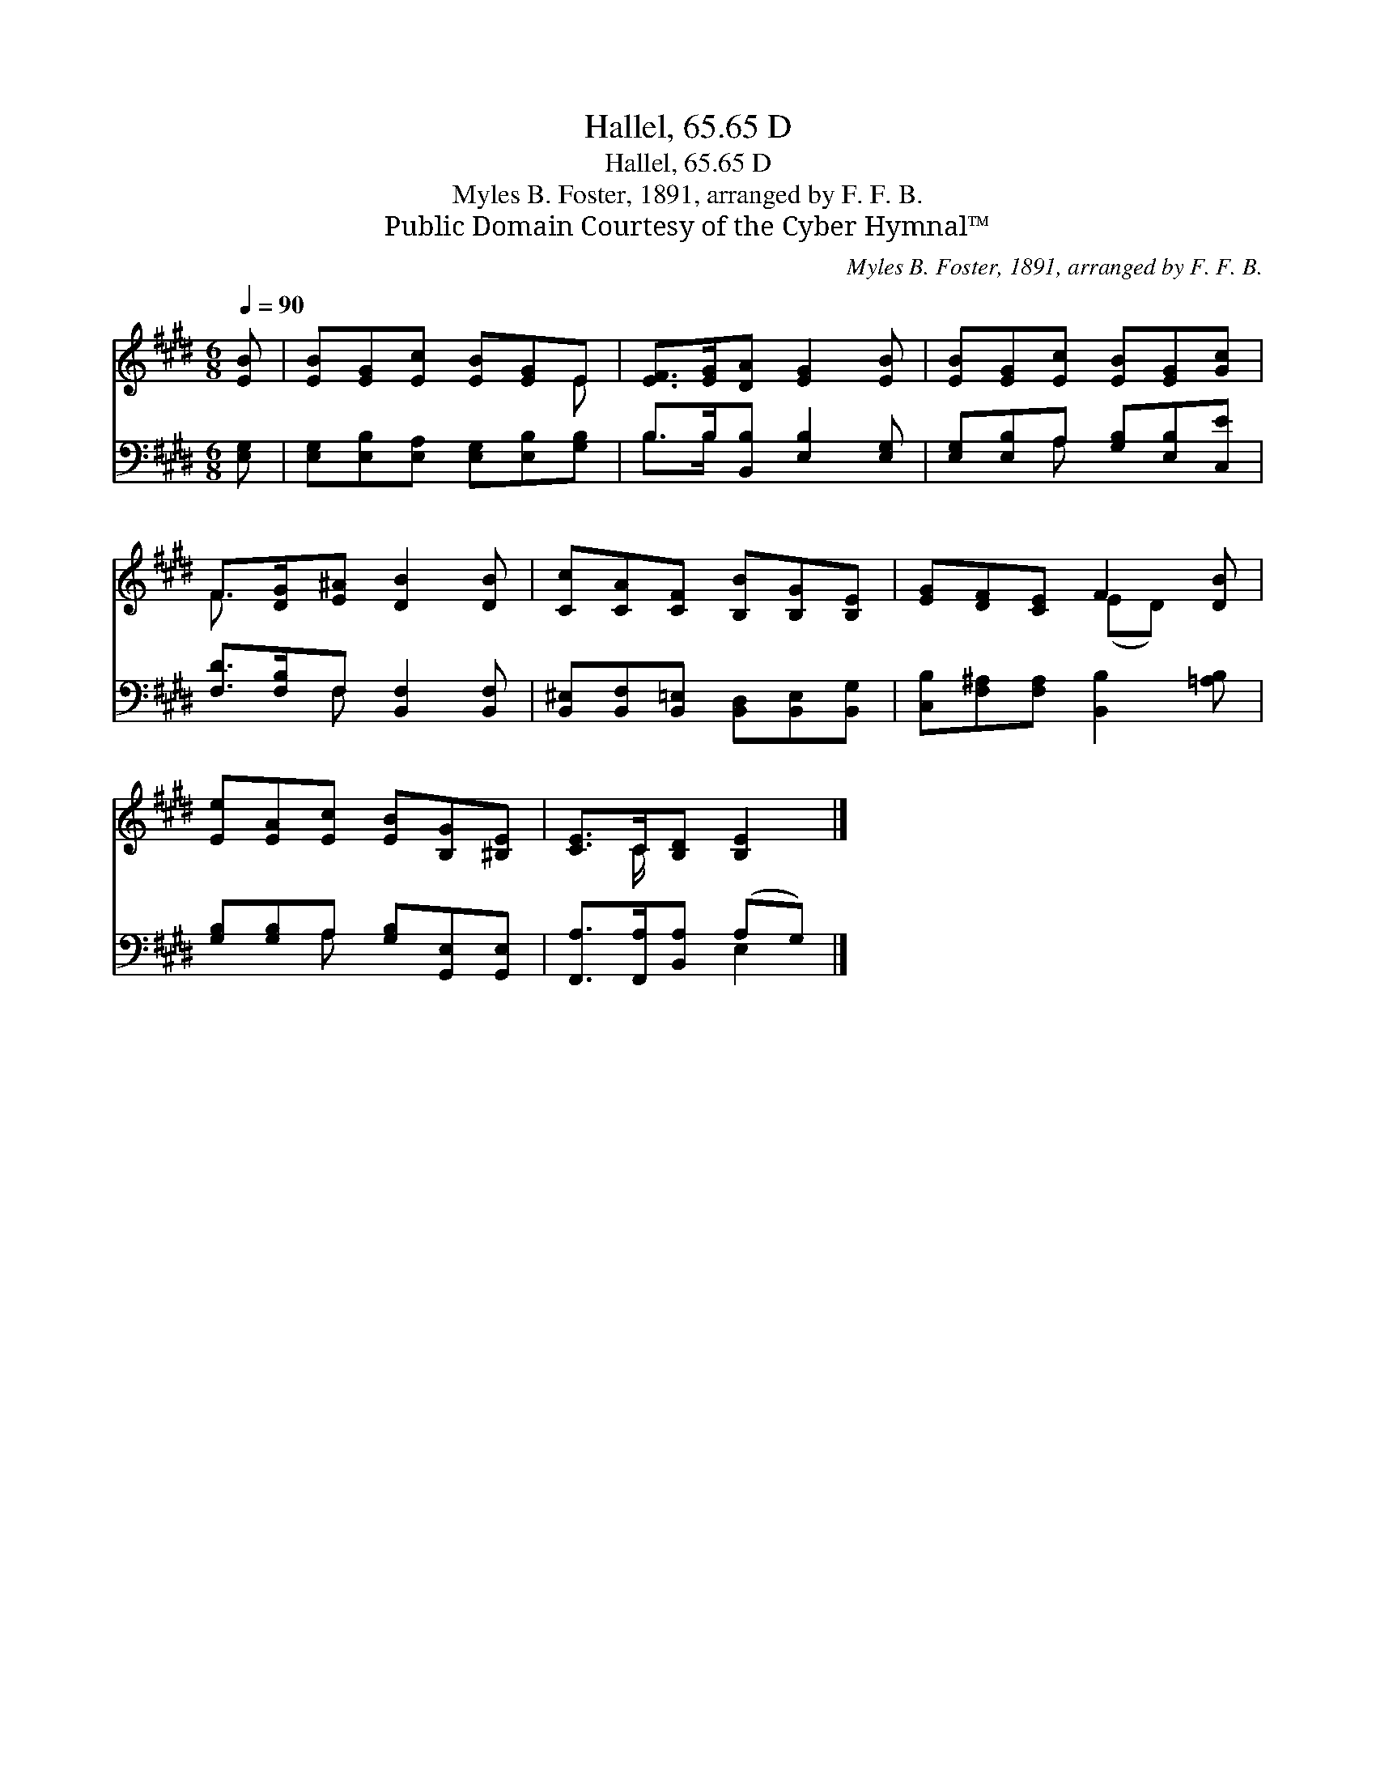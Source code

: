 X:1
T:Hallel, 65.65 D
T:Hallel, 65.65 D
T:Myles B. Foster, 1891, arranged by F. F. B. 
T:Public Domain Courtesy of the Cyber Hymnal™
C:Myles B. Foster, 1891, arranged by F. F. B.
Z:Public Domain
Z:Courtesy of the Cyber Hymnal™
%%score ( 1 2 ) ( 3 4 )
L:1/8
Q:1/4=90
M:6/8
K:E
V:1 treble 
V:2 treble 
V:3 bass 
V:4 bass 
V:1
 [EB] | [EB][EG][Ec] [EB][EG]E | [EF]>[EG][DA] [EG]2 [EB] | [EB][EG][Ec] [EB][EG][Gc] | %4
 F>[DG][E^A] [DB]2 [DB] | [Cc][CA][CF] [B,B][B,G][B,E] | [EG][DF][CE] F2 [DB] | %7
 [Ee][EA][Ec] [EB][B,G][^B,E] | [CE]>C[B,D] [B,E]2 |] %9
V:2
 x | x5 E | x6 | x6 | F3/2 x9/2 | x6 | x3 (ED) x | x6 | x3/2 C/ x3 |] %9
V:3
 [E,G,] | [E,G,][E,B,][E,A,] [E,G,][E,B,][G,B,] | B,>B,[B,,B,] [E,B,]2 [E,G,] | %3
 [E,G,][E,B,]A, [G,B,][E,B,][C,E] | [F,D]>[F,B,]F, [B,,F,]2 [B,,F,] | %5
 [B,,^E,][B,,F,][B,,=E,] [B,,D,][B,,E,][B,,G,] | [C,B,][F,^A,][F,A,] [B,,B,]2 [=A,B,] | %7
 [G,B,][G,B,]A, [G,B,][G,,E,][G,,E,] | [F,,A,]>[F,,A,][B,,A,] (A,G,) |] %9
V:4
 x | x6 | B,>B, x4 | x2 A, x3 | x2 F, x3 | x6 | x6 | x2 A, x3 | x3 E,2 |] %9


